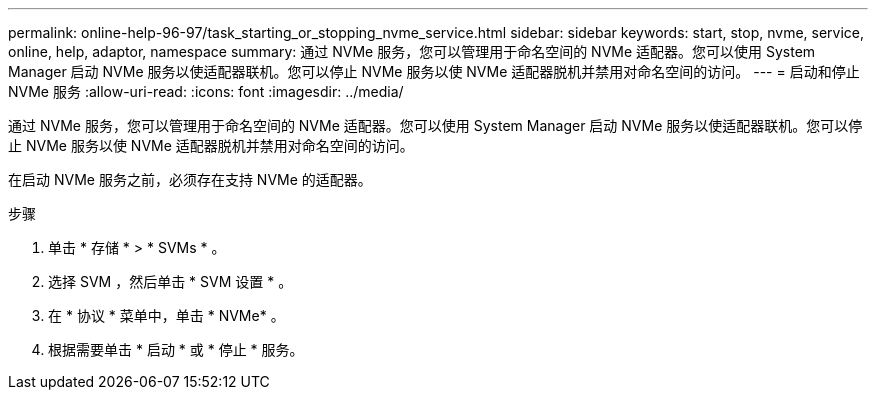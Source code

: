 ---
permalink: online-help-96-97/task_starting_or_stopping_nvme_service.html 
sidebar: sidebar 
keywords: start, stop, nvme, service, online, help, adaptor, namespace 
summary: 通过 NVMe 服务，您可以管理用于命名空间的 NVMe 适配器。您可以使用 System Manager 启动 NVMe 服务以使适配器联机。您可以停止 NVMe 服务以使 NVMe 适配器脱机并禁用对命名空间的访问。 
---
= 启动和停止 NVMe 服务
:allow-uri-read: 
:icons: font
:imagesdir: ../media/


[role="lead"]
通过 NVMe 服务，您可以管理用于命名空间的 NVMe 适配器。您可以使用 System Manager 启动 NVMe 服务以使适配器联机。您可以停止 NVMe 服务以使 NVMe 适配器脱机并禁用对命名空间的访问。

在启动 NVMe 服务之前，必须存在支持 NVMe 的适配器。

.步骤
. 单击 * 存储 * > * SVMs * 。
. 选择 SVM ，然后单击 * SVM 设置 * 。
. 在 * 协议 * 菜单中，单击 * NVMe* 。
. 根据需要单击 * 启动 * 或 * 停止 * 服务。

